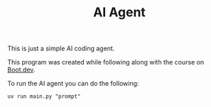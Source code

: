 #+TITLE: AI Agent

This is just a simple AI coding agent.

This program was created while following along with the course on [[https://www.boot.dev/u/maker2413][Boot.dev]].

To run the AI agent you can do the following:
#+begin_src shell
  uv run main.py "prompt"
#+end_src
